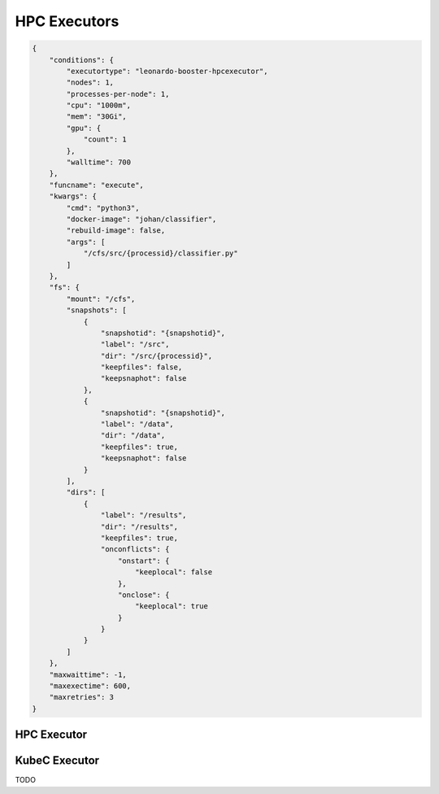 HPC Executors
============

.. code-block:: console

    {
        "conditions": {
            "executortype": "leonardo-booster-hpcexecutor",
            "nodes": 1,
            "processes-per-node": 1,
            "cpu": "1000m",
            "mem": "30Gi",
            "gpu": {
                "count": 1
            },
            "walltime": 700
        },
        "funcname": "execute",
        "kwargs": {
            "cmd": "python3",
            "docker-image": "johan/classifier",
            "rebuild-image": false,
            "args": [
                "/cfs/src/{processid}/classifier.py"
            ]
        },
        "fs": {
            "mount": "/cfs",
            "snapshots": [
                {
                    "snapshotid": "{snapshotid}",
                    "label": "/src",
                    "dir": "/src/{processid}",
                    "keepfiles": false,
                    "keepsnaphot": false
                },
                {
                    "snapshotid": "{snapshotid}",
                    "label": "/data",
                    "dir": "/data",
                    "keepfiles": true,
                    "keepsnaphot": false
                }
            ],
            "dirs": [
                {
                    "label": "/results",
                    "dir": "/results",
                    "keepfiles": true,
                    "onconflicts": {
                        "onstart": {
                            "keeplocal": false
                        },
                        "onclose": {
                            "keeplocal": true
                        }
                    }
                }
            ]
        },
        "maxwaittime": -1,
        "maxexectime": 600,
        "maxretries": 3
    }

HPC Executor
------------

KubeC Executor
--------------
TODO
